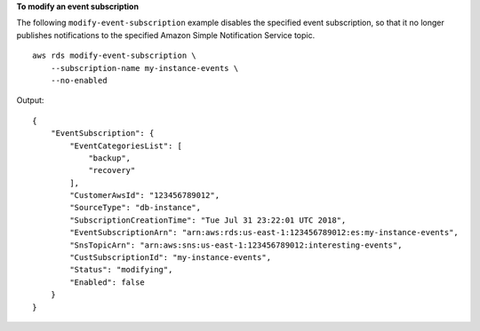 **To modify an event subscription**

The following ``modify-event-subscription`` example disables the specified event subscription, so that it no longer publishes notifications to the specified Amazon Simple Notification Service topic. ::

    aws rds modify-event-subscription \
        --subscription-name my-instance-events \
        --no-enabled

Output::

    {
        "EventSubscription": {
            "EventCategoriesList": [
                "backup",
                "recovery"
            ],
            "CustomerAwsId": "123456789012",
            "SourceType": "db-instance",
            "SubscriptionCreationTime": "Tue Jul 31 23:22:01 UTC 2018",
            "EventSubscriptionArn": "arn:aws:rds:us-east-1:123456789012:es:my-instance-events",
            "SnsTopicArn": "arn:aws:sns:us-east-1:123456789012:interesting-events",
            "CustSubscriptionId": "my-instance-events",
            "Status": "modifying",
            "Enabled": false
        }
    }
